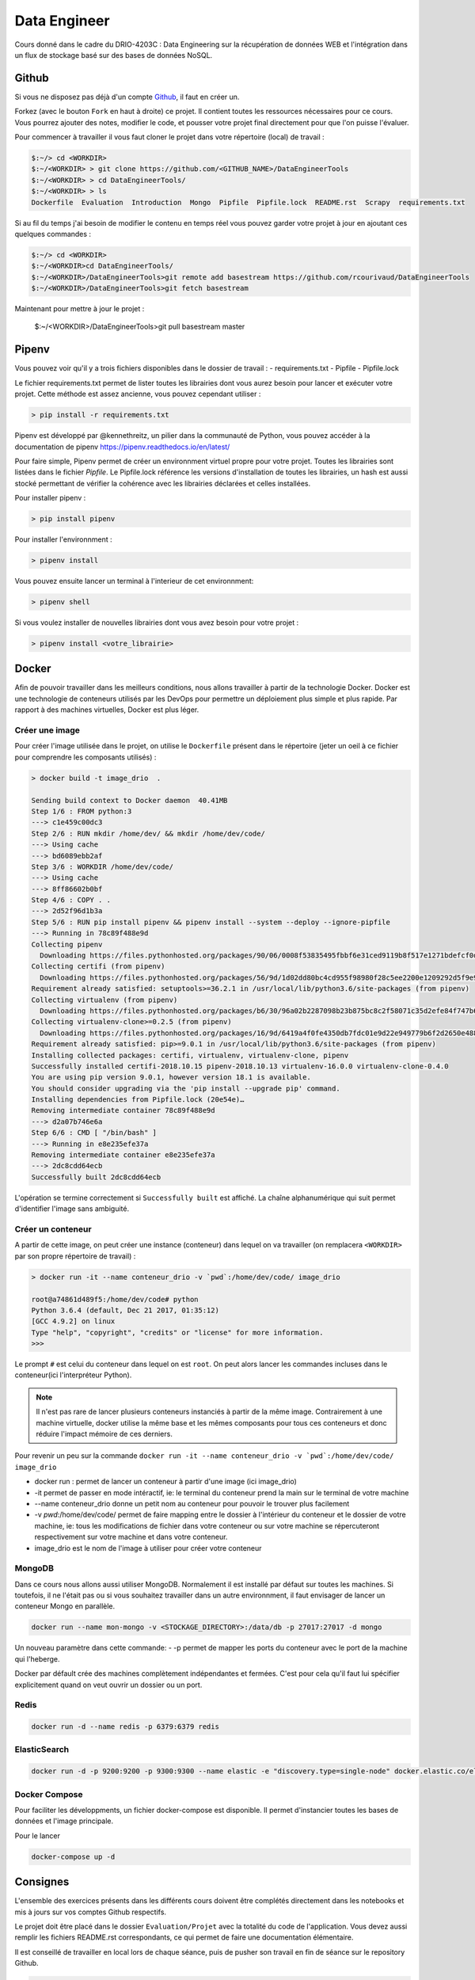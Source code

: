 =============
Data Engineer
=============

Cours donné dans le cadre du DRIO-4203C : Data Engineering sur la récupération de données WEB et l'intégration dans un flux de stockage basé sur des bases de données NoSQL.

Github
------

Si vous ne disposez pas déjà d'un compte `Github <https://github.com>`_, il faut en créer un.

Forkez (avec le bouton ``Fork`` en haut à droite) ce projet. Il contient toutes les ressources nécessaires pour ce cours. Vous pourrez ajouter des notes, modifier le code, et pousser votre projet final directement pour que l'on puisse l'évaluer.

Pour commencer à travailler il vous faut cloner le projet dans votre répertoire (local) de travail : 

.. code-block:: bash

  $:~/> cd <WORKDIR>
  $:~/<WORKDIR> > git clone https://github.com/<GITHUB_NAME>/DataEngineerTools
  $:~/<WORKDIR> > cd DataEngineerTools/
  $:~/<WORKDIR> > ls
  Dockerfile  Evaluation  Introduction  Mongo  Pipfile  Pipfile.lock  README.rst  Scrapy  requirements.txt
  
Si au fil du temps j'ai besoin de modifier le contenu en temps réel vous pouvez garder votre projet à jour en ajoutant ces quelques commandes :

.. code-block:: bash

  $:~/> cd <WORKDIR>
  $:~/<WORKDIR>cd DataEngineerTools/
  $:~/<WORKDIR>/DataEngineerTools>git remote add basestream https://github.com/rcourivaud/DataEngineerTools
  $:~/<WORKDIR>/DataEngineerTools>git fetch basestream

Maintenant pour mettre à jour le projet :

  $:~/<WORKDIR>/DataEngineerTools>git pull basestream master

Pipenv
------

Vous pouvez voir qu'il y a trois fichiers disponibles dans le dossier de travail :
- requirements.txt
- Pipfile
- Pipfile.lock

Le fichier requirements.txt permet de lister toutes les librairies dont vous aurez besoin pour lancer et exécuter votre projet. Cette méthode est assez ancienne, vous pouvez cependant utiliser : 

.. code-block:: bash

  > pip install -r requirements.txt


Pipenv est développé par @kennethreitz, un pilier dans la communauté de Python, vous pouvez accéder à la documentation de pipenv https://pipenv.readthedocs.io/en/latest/

Pour faire simple, Pipenv permet de créer un environnment virtuel propre pour votre projet. Toutes les librairies sont listées dans le fichier `Pipfile`.
Le Pipfile.lock référence les versions d'installation de toutes les librairies, un hash est aussi stocké permettant de vérifier la cohérence avec les librairies déclarées et celles installées. 

Pour installer pipenv : 

.. code-block:: bash

  > pip install pipenv


Pour installer l'environnment : 

.. code-block:: bash

  > pipenv install

Vous pouvez ensuite lancer un terminal à l'interieur de cet environnment:

.. code-block:: bash

  > pipenv shell

Si vous voulez installer de nouvelles librairies dont vous avez besoin pour votre projet : 

.. code-block:: bash

  > pipenv install <votre_librairie>

Docker
------

Afin de pouvoir travailler dans les meilleurs conditions, nous allons travailler à partir de la technologie Docker. Docker est une technologie de conteneurs utilisés par les DevOps pour permettre un déploiement plus simple et plus rapide. Par rapport à des machines virtuelles, Docker est plus léger.

.. image:: 1Introduction/images/docker-vm-container.png

Créer une image
...............

Pour créer l'image utilisée dans le projet, on utilise le ``Dockerfile`` présent dans le répertoire (jeter un oeil à ce fichier pour comprendre les composants utilisés)  : 

.. code-block:: bash

  > docker build -t image_drio  .
  
  Sending build context to Docker daemon  40.41MB
  Step 1/6 : FROM python:3
  ---> c1e459c00dc3
  Step 2/6 : RUN mkdir /home/dev/ && mkdir /home/dev/code/
  ---> Using cache
  ---> bd6089ebb2af
  Step 3/6 : WORKDIR /home/dev/code/
  ---> Using cache
  ---> 8ff86602b0bf
  Step 4/6 : COPY . .
  ---> 2d52f96d1b3a
  Step 5/6 : RUN pip install pipenv && pipenv install --system --deploy --ignore-pipfile
  ---> Running in 78c89f488e9d
  Collecting pipenv
    Downloading https://files.pythonhosted.org/packages/90/06/0008f53835495fbbf6e31ced9119b8f517e1271bdefcf0d04aaa9f28dbf4/pipenv-2018.10.13-py3-none-any.whl (5.2MB)
  Collecting certifi (from pipenv)
    Downloading https://files.pythonhosted.org/packages/56/9d/1d02dd80bc4cd955f98980f28c5ee2200e1209292d5f9e9cc8d030d18655/certifi-2018.10.15-py2.py3-none-any.whl (146kB)
  Requirement already satisfied: setuptools>=36.2.1 in /usr/local/lib/python3.6/site-packages (from pipenv)
  Collecting virtualenv (from pipenv)
    Downloading https://files.pythonhosted.org/packages/b6/30/96a02b2287098b23b875bc8c2f58071c35d2efe84f747b64d523721dc2b5/virtualenv-16.0.0-py2.py3-none-any.whl (1.9MB)
  Collecting virtualenv-clone>=0.2.5 (from pipenv)
    Downloading https://files.pythonhosted.org/packages/16/9d/6419a4f0fe4350db7fdc01e9d22e949779b6f2d2650e4884aa8aededc5ae/virtualenv_clone-0.4.0-py2.py3-none-any.whl
  Requirement already satisfied: pip>=9.0.1 in /usr/local/lib/python3.6/site-packages (from pipenv)
  Installing collected packages: certifi, virtualenv, virtualenv-clone, pipenv
  Successfully installed certifi-2018.10.15 pipenv-2018.10.13 virtualenv-16.0.0 virtualenv-clone-0.4.0
  You are using pip version 9.0.1, however version 18.1 is available.
  You should consider upgrading via the 'pip install --upgrade pip' command.
  Installing dependencies from Pipfile.lock (20e54e)…
  Removing intermediate container 78c89f488e9d
  ---> d2a07b746e6a
  Step 6/6 : CMD [ "/bin/bash" ]
  ---> Running in e8e235efe37a
  Removing intermediate container e8e235efe37a
  ---> 2dc8cdd64ecb
  Successfully built 2dc8cdd64ecb

L'opération se termine correctement si ``Successfully built`` est affiché. La chaîne alphanumérique qui suit permet d'identifier l'image sans ambiguité.

Créer un conteneur
..................

A partir de cette image, on peut créer une instance (conteneur) dans lequel on va travailler (on remplacera ``<WORKDIR>`` par son propre répertoire de travail) : 

.. code-block:: bash

  > docker run -it --name conteneur_drio -v `pwd`:/home/dev/code/ image_drio
  
  root@a74861d489f5:/home/dev/code# python
  Python 3.6.4 (default, Dec 21 2017, 01:35:12) 
  [GCC 4.9.2] on linux
  Type "help", "copyright", "credits" or "license" for more information.
  >>> 

Le prompt ``#`` est celui du conteneur dans lequel on est ``root``. On peut alors lancer les commandes incluses dans le conteneur(ici l'interpréteur Python). 
 
.. note::

  Il n'est pas rare de lancer plusieurs conteneurs instanciés à partir de la même image. Contrairement à une machine virtuelle, docker utilise la même base et les mêmes composants pour tous ces conteneurs et donc réduire l'impact mémoire de ces derniers.

Pour revenir un peu sur la commande ``docker run -it --name conteneur_drio -v `pwd`:/home/dev/code/ image_drio`` 

- docker run : permet de lancer un conteneur à partir d'une image (ici image_drio)
- -it permet de passer en mode intéractif, ie: le terminal du conteneur prend la main sur le terminal de votre machine
- --name conteneur_drio donne un petit nom au conteneur pour pouvoir le trouver plus facilement 
- -v `pwd`:/home/dev/code/ permet de faire mapping entre le dossier à l'intérieur du conteneur et le dossier de votre machine, ie: tous les modifications de fichier dans votre conteneur ou sur votre machine se répercuteront respectivement sur votre machine et dans votre conteneur.
- image_drio est le nom de l'image à utiliser pour créer votre conteneur
  
MongoDB
.......

Dans ce cours nous allons aussi utiliser MongoDB. Normalement il est installé par défaut sur toutes les machines. Si toutefois, il ne l'était pas ou si vous souhaitez travailler dans un autre environnment, il faut envisager de lancer un conteneur Mongo en parallèle.

.. code-block:: bash

  docker run --name mon-mongo -v <STOCKAGE_DIRECTORY>:/data/db -p 27017:27017 -d mongo

Un nouveau paramètre dans cette commande: 
- -p permet de mapper les ports du conteneur avec le port de la machine qui l'heberge. 

Docker par défault crée des machines complètement indépendantes et fermées. C'est pour cela qu'il faut lui spécifier explicitement quand on veut ouvrir un dossier ou un port. 

Redis
.....

.. code-block:: bash

  docker run -d --name redis -p 6379:6379 redis
  
  
ElasticSearch
.....

.. code-block:: bash

  docker run -d -p 9200:9200 -p 9300:9300 --name elastic -e "discovery.type=single-node" docker.elastic.co/elasticsearch/elasticsearch:6.5.1


Docker Compose
..............

Pour faciliter les développments, un fichier docker-compose est disponible. Il permet d'instancier toutes les bases de données et l'image principale. 

Pour le lancer 

.. code-block:: bash

  docker-compose up -d
   
Consignes
---------
  
L'ensemble des exercices présents dans les différents cours doivent être complétés directement dans les notebooks et mis à jours sur vos comptes Github respectifs. 

Le projet doit être placé dans le dossier ``Evaluation/Projet`` avec la totalité du code de l'application. Vous devez aussi remplir les fichiers README.rst correspondants, ce qui permet de faire une documentation élémentaire.

Il est conseillé de travailler en local lors de chaque séance, puis de pusher son travail en fin de séance sur le repository Github.

.. code-block:: bash
  
   > git add .
   > git commit -m "message explicatif"
   > git push origin master
   
Au début de la séance suivante, on récupère les éventuelles modifications apportées entre temps avec  :
 
.. code-block:: bash
  
   > git pull

Si vous travaillez sur une machine locale différente, il faut recloner le projet. 
